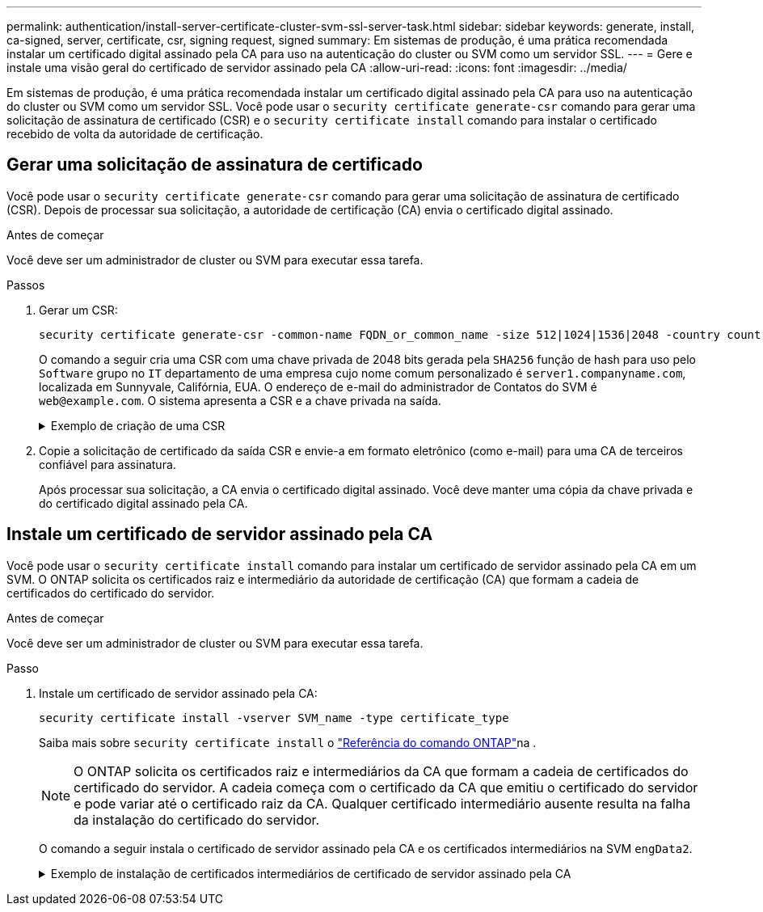 ---
permalink: authentication/install-server-certificate-cluster-svm-ssl-server-task.html 
sidebar: sidebar 
keywords: generate, install, ca-signed, server, certificate, csr, signing request, signed 
summary: Em sistemas de produção, é uma prática recomendada instalar um certificado digital assinado pela CA para uso na autenticação do cluster ou SVM como um servidor SSL. 
---
= Gere e instale uma visão geral do certificado de servidor assinado pela CA
:allow-uri-read: 
:icons: font
:imagesdir: ../media/


[role="lead"]
Em sistemas de produção, é uma prática recomendada instalar um certificado digital assinado pela CA para uso na autenticação do cluster ou SVM como um servidor SSL. Você pode usar o `security certificate generate-csr` comando para gerar uma solicitação de assinatura de certificado (CSR) e o `security certificate install` comando para instalar o certificado recebido de volta da autoridade de certificação.



== Gerar uma solicitação de assinatura de certificado

Você pode usar o `security certificate generate-csr` comando para gerar uma solicitação de assinatura de certificado (CSR). Depois de processar sua solicitação, a autoridade de certificação (CA) envia o certificado digital assinado.

.Antes de começar
Você deve ser um administrador de cluster ou SVM para executar essa tarefa.

.Passos
. Gerar um CSR:
+
[source, cli]
----
security certificate generate-csr -common-name FQDN_or_common_name -size 512|1024|1536|2048 -country country -state state -locality locality -organization organization -unit unit -email-addr email_of_contact -hash-function SHA1|SHA256|MD5
----
+
O comando a seguir cria uma CSR com uma chave privada de 2048 bits gerada pela `SHA256` função de hash para uso pelo `Software` grupo no `IT` departamento de uma empresa cujo nome comum personalizado é `server1.companyname.com`, localizada em Sunnyvale, Califórnia, EUA. O endereço de e-mail do administrador de Contatos do SVM é `web@example.com`. O sistema apresenta a CSR e a chave privada na saída.

+
.Exemplo de criação de uma CSR
[%collapsible]
====
[listing]
----
cluster1::>security certificate generate-csr -common-name server1.companyname.com -size 2048 -country US -state California -locality Sunnyvale -organization IT -unit Software -email-addr web@example.com -hash-function SHA256

Certificate Signing Request :
-----BEGIN CERTIFICATE REQUEST-----
<certificate_value>
-----END CERTIFICATE REQUEST-----


Private Key :
-----BEGIN RSA PRIVATE KEY-----
<key_value>
-----END RSA PRIVATE KEY-----

NOTE: Keep a copy of your certificate request and private key for future reference.
----
====
. Copie a solicitação de certificado da saída CSR e envie-a em formato eletrônico (como e-mail) para uma CA de terceiros confiável para assinatura.
+
Após processar sua solicitação, a CA envia o certificado digital assinado. Você deve manter uma cópia da chave privada e do certificado digital assinado pela CA.





== Instale um certificado de servidor assinado pela CA

Você pode usar o `security certificate install` comando para instalar um certificado de servidor assinado pela CA em um SVM. O ONTAP solicita os certificados raiz e intermediário da autoridade de certificação (CA) que formam a cadeia de certificados do certificado do servidor.

.Antes de começar
Você deve ser um administrador de cluster ou SVM para executar essa tarefa.

.Passo
. Instale um certificado de servidor assinado pela CA:
+
[source, cli]
----
security certificate install -vserver SVM_name -type certificate_type
----
+
Saiba mais sobre `security certificate install` o link:https://docs.netapp.com/us-en/ontap-cli/security-certificate-install.html["Referência do comando ONTAP"^]na .

+
[NOTE]
====
O ONTAP solicita os certificados raiz e intermediários da CA que formam a cadeia de certificados do certificado do servidor. A cadeia começa com o certificado da CA que emitiu o certificado do servidor e pode variar até o certificado raiz da CA. Qualquer certificado intermediário ausente resulta na falha da instalação do certificado do servidor.

====
+
O comando a seguir instala o certificado de servidor assinado pela CA e os certificados intermediários na SVM `engData2`.

+
.Exemplo de instalação de certificados intermediários de certificado de servidor assinado pela CA
[%collapsible]
====
[listing]
----
cluster1::>security certificate install -vserver engData2 -type server
Please enter Certificate: Press <Enter> when done
-----BEGIN CERTIFICATE-----
<certificate_value>
-----END CERTIFICATE-----


Please enter Private Key: Press <Enter> when done
-----BEGIN RSA PRIVATE KEY-----
<key_value>
-----END RSA PRIVATE KEY-----

Do you want to continue entering root and/or intermediate certificates {y|n}: y

Please enter Intermediate Certificate: Press <Enter> when done
-----BEGIN CERTIFICATE-----
<certificate_value>
-----END CERTIFICATE-----


Do you want to continue entering root and/or intermediate certificates {y|n}: y

Please enter Intermediate Certificate: Press <Enter> when done
-----BEGIN CERTIFICATE-----
<certificate_value>
-----END CERTIFICATE-----


Do you want to continue entering root and/or intermediate certificates {y|n}: n

You should keep a copy of the private key and the CA-signed digital certificate for future reference.
----
====

